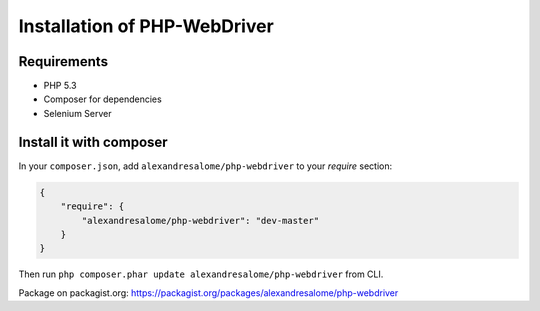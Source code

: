 Installation of PHP-WebDriver
=============================

Requirements
------------

* PHP 5.3
* Composer for dependencies
* Selenium Server

Install it with composer
------------------------

In your ``composer.json``, add ``alexandresalome/php-webdriver`` to your *require* section:

.. code-block:: json

    {
        "require": {
            "alexandresalome/php-webdriver": "dev-master"
        }
    }

Then run ``php composer.phar update alexandresalome/php-webdriver`` from CLI.

Package on packagist.org: https://packagist.org/packages/alexandresalome/php-webdriver
